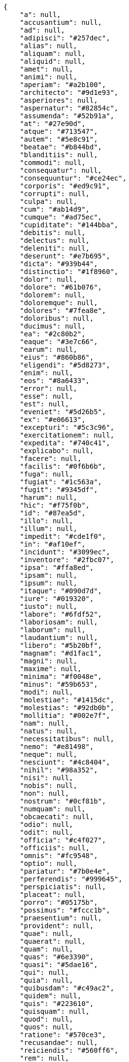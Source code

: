 [source,json]
----
{
    "a": null,
    "accusantium": null,
    "ad": null,
    "adipisci": "#257dec",
    "alias": null,
    "aliquam": null,
    "aliquid": null,
    "amet": null,
    "animi": null,
    "aperiam": "#a2b100",
    "architecto": "#9d1e93",
    "asperiores": null,
    "aspernatur": "#82854c",
    "assumenda": "#52b91a",
    "at": "#27e90d",
    "atque": "#713547",
    "autem": "#5e8c91",
    "beatae": "#b844bd",
    "blanditiis": null,
    "commodi": null,
    "consequatur": null,
    "consequuntur": "#ce24ec",
    "corporis": "#ed9c91",
    "corrupti": null,
    "culpa": null,
    "cum": "#ab14d9",
    "cumque": "#ad75ec",
    "cupiditate": "#144bba",
    "debitis": null,
    "delectus": null,
    "deleniti": null,
    "deserunt": "#e7b695",
    "dicta": "#939b44",
    "distinctio": "#1f8960",
    "dolor": null,
    "dolore": "#61b076",
    "dolorem": null,
    "doloremque": null,
    "dolores": "#7fea8e",
    "doloribus": null,
    "ducimus": null,
    "ea": "#2c80b2",
    "eaque": "#3e7c66",
    "earum": null,
    "eius": "#860b86",
    "eligendi": "#5d8273",
    "enim": null,
    "eos": "#8a6433",
    "error": null,
    "esse": null,
    "est": null,
    "eveniet": "#5d26b5",
    "ex": "#e06613",
    "excepturi": "#5c3c96",
    "exercitationem": null,
    "expedita": "#740c41",
    "explicabo": null,
    "facere": null,
    "facilis": "#0f6b6b",
    "fuga": null,
    "fugiat": "#1c563a",
    "fugit": "#9345df",
    "harum": null,
    "hic": "#f75f0b",
    "id": "#87ea5d",
    "illo": null,
    "illum": null,
    "impedit": "#cde1f0",
    "in": "#af10ef",
    "incidunt": "#3099ec",
    "inventore": "#2fbc07",
    "ipsa": "#ffa8ed",
    "ipsam": null,
    "ipsum": null,
    "itaque": "#090d7d",
    "iure": "#019320",
    "iusto": null,
    "labore": "#6fdf52",
    "laboriosam": null,
    "laborum": null,
    "laudantium": null,
    "libero": "#5b20bf",
    "magnam": "#d1fac1",
    "magni": null,
    "maxime": null,
    "minima": "#f0048e",
    "minus": "#59b653",
    "modi": null,
    "molestiae": "#1415dc",
    "molestias": "#92db0b",
    "mollitia": "#002e7f",
    "nam": null,
    "natus": null,
    "necessitatibus": null,
    "nemo": "#e81498",
    "neque": null,
    "nesciunt": "#4c8404",
    "nihil": "#98a352",
    "nisi": null,
    "nobis": null,
    "non": null,
    "nostrum": "#0cf81b",
    "numquam": null,
    "obcaecati": null,
    "odio": null,
    "odit": null,
    "officia": "#c4f027",
    "officiis": null,
    "omnis": "#fc9548",
    "optio": null,
    "pariatur": "#7b0e4e",
    "perferendis": "#999645",
    "perspiciatis": null,
    "placeat": null,
    "porro": "#05175b",
    "possimus": "#fccc1b",
    "praesentium": null,
    "provident": null,
    "quae": null,
    "quaerat": null,
    "quam": null,
    "quas": "#6e3390",
    "quasi": "#5dae16",
    "qui": null,
    "quia": null,
    "quibusdam": "#c49ac2",
    "quidem": null,
    "quis": "#223610",
    "quisquam": null,
    "quod": null,
    "quos": null,
    "ratione": "#570ce3",
    "recusandae": null,
    "reiciendis": "#560ff6",
    "rem": null,
    "repellat": null,
    "repellendus": "#13f068",
    "reprehenderit": null,
    "rerum": "#b1c629",
    "sapiente": null,
    "sed": null,
    "sequi": "#9f6274",
    "similique": "#710c97",
    "sint": "#3b2404",
    "sit": null,
    "sunt": "#98f4c9",
    "suscipit": "#38abf3",
    "tempora": "#b55d30",
    "tempore": null,
    "temporibus": "#a2c51a",
    "tenetur": null,
    "totam": null,
    "ullam": "#98ad13",
    "ut": null,
    "vel": null,
    "velit": "#790ea4",
    "veniam": null,
    "veritatis": null,
    "vero": "#74e191",
    "vitae": "#d9fe5e",
    "voluptas": "#729359",
    "voluptate": "#b0eff0",
    "voluptates": "#6639aa",
    "voluptatibus": "#681ad4",
    "voluptatum": "#02d22f"
}
----

